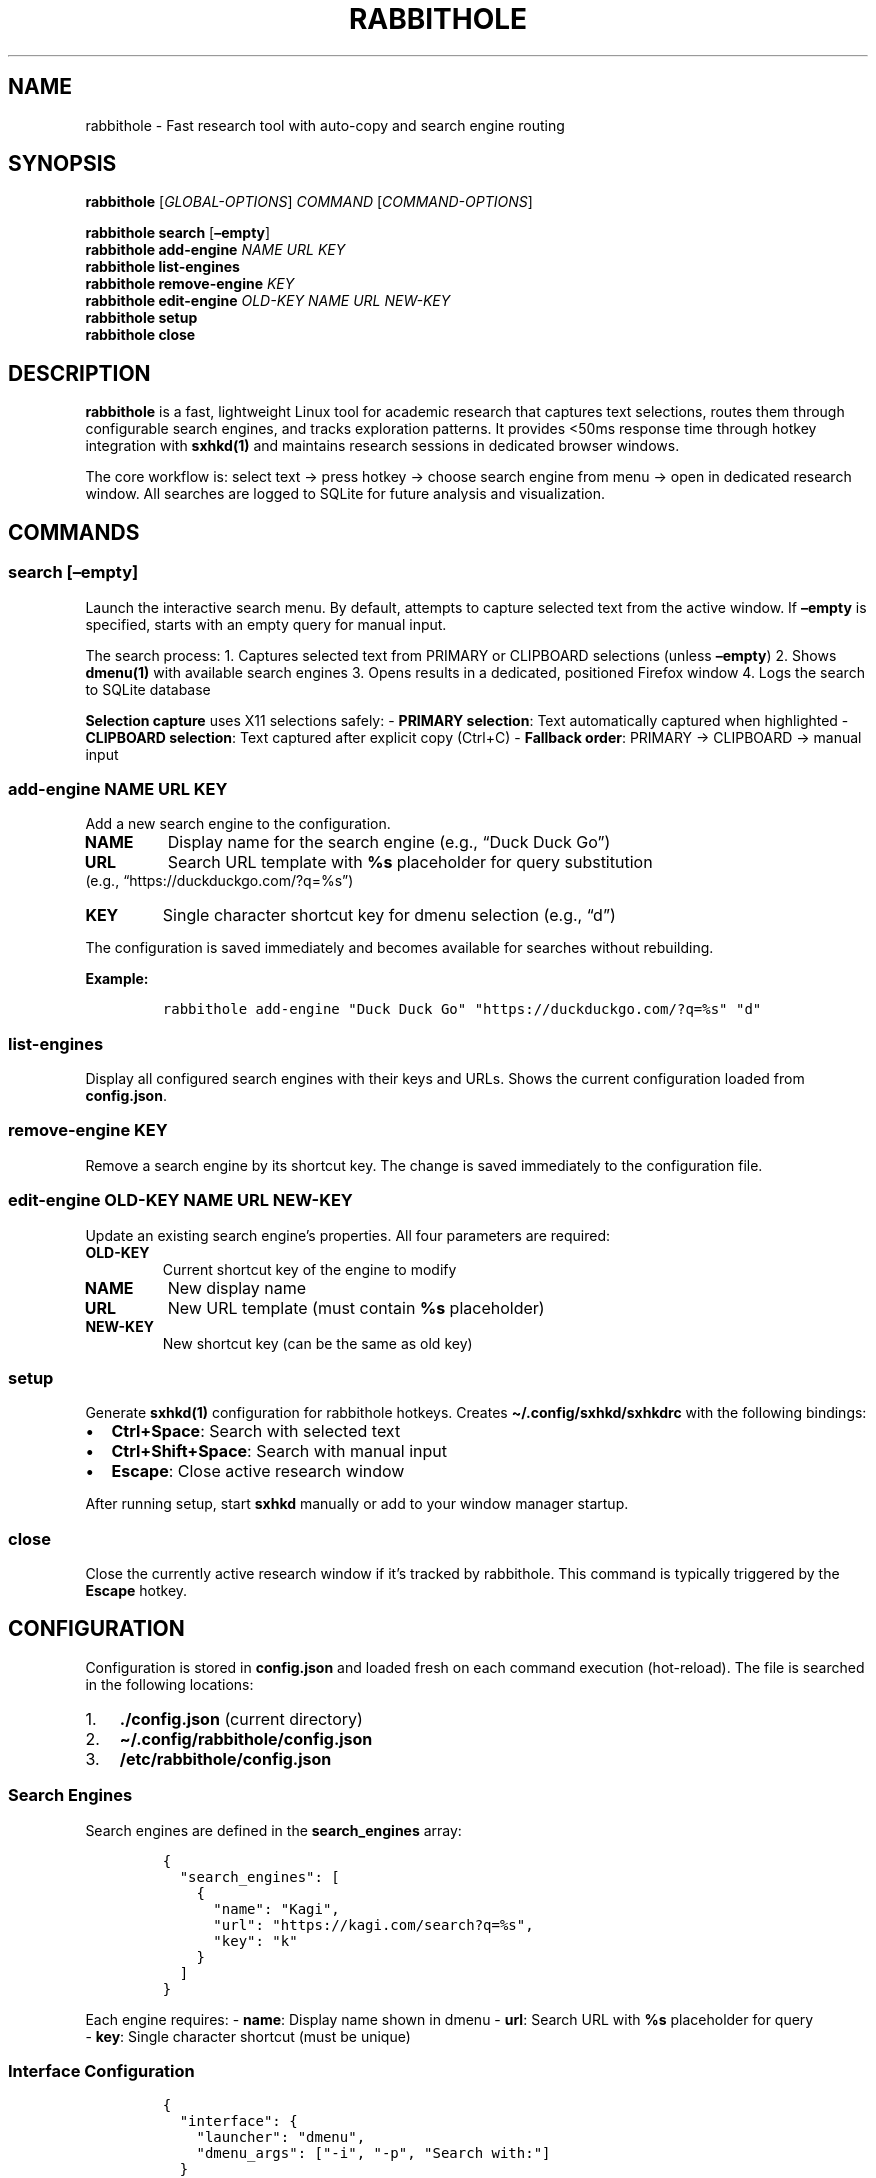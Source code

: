 .\" Automatically generated by Pandoc 2.9.2.1
.\"
.TH "RABBITHOLE" "1" "January 2025" "Rabbithole 0.1.1" ""
.hy
.SH NAME
.PP
rabbithole - Fast research tool with auto-copy and search engine routing
.SH SYNOPSIS
.PP
\f[B]rabbithole\f[R] [\f[I]GLOBAL-OPTIONS\f[R]] \f[I]COMMAND\f[R]
[\f[I]COMMAND-OPTIONS\f[R]]
.PP
\f[B]rabbithole\f[R] \f[B]search\f[R] [\f[B]\[en]empty\f[R]]
.PD 0
.P
.PD
\f[B]rabbithole\f[R] \f[B]add-engine\f[R] \f[I]NAME\f[R] \f[I]URL\f[R]
\f[I]KEY\f[R]
.PD 0
.P
.PD
\f[B]rabbithole\f[R] \f[B]list-engines\f[R]
.PD 0
.P
.PD
\f[B]rabbithole\f[R] \f[B]remove-engine\f[R] \f[I]KEY\f[R]
.PD 0
.P
.PD
\f[B]rabbithole\f[R] \f[B]edit-engine\f[R] \f[I]OLD-KEY\f[R]
\f[I]NAME\f[R] \f[I]URL\f[R] \f[I]NEW-KEY\f[R]
.PD 0
.P
.PD
\f[B]rabbithole\f[R] \f[B]setup\f[R]
.PD 0
.P
.PD
\f[B]rabbithole\f[R] \f[B]close\f[R]
.SH DESCRIPTION
.PP
\f[B]rabbithole\f[R] is a fast, lightweight Linux tool for academic
research that captures text selections, routes them through configurable
search engines, and tracks exploration patterns.
It provides <50ms response time through hotkey integration with
\f[B]sxhkd(1)\f[R] and maintains research sessions in dedicated browser
windows.
.PP
The core workflow is: select text \[->] press hotkey \[->] choose search
engine from menu \[->] open in dedicated research window.
All searches are logged to SQLite for future analysis and visualization.
.SH COMMANDS
.SS search [\[en]empty]
.PP
Launch the interactive search menu.
By default, attempts to capture selected text from the active window.
If \f[B]\[en]empty\f[R] is specified, starts with an empty query for
manual input.
.PP
The search process: 1.
Captures selected text from PRIMARY or CLIPBOARD selections (unless
\f[B]\[en]empty\f[R]) 2.
Shows \f[B]dmenu(1)\f[R] with available search engines 3.
Opens results in a dedicated, positioned Firefox window 4.
Logs the search to SQLite database
.PP
\f[B]Selection capture\f[R] uses X11 selections safely: - \f[B]PRIMARY
selection\f[R]: Text automatically captured when highlighted -
\f[B]CLIPBOARD selection\f[R]: Text captured after explicit copy
(Ctrl+C) - \f[B]Fallback order\f[R]: PRIMARY \[->] CLIPBOARD \[->]
manual input
.SS add-engine \f[I]NAME\f[R] \f[I]URL\f[R] \f[I]KEY\f[R]
.PP
Add a new search engine to the configuration.
.TP
\f[B]NAME\f[R]
Display name for the search engine (e.g., \[lq]Duck Duck Go\[rq])
.TP
\f[B]URL\f[R]
Search URL template with \f[B]%s\f[R] placeholder for query substitution
.PD 0
.P
.PD
(e.g., \[lq]https://duckduckgo.com/?q=%s\[rq])
.TP
\f[B]KEY\f[R]
Single character shortcut key for dmenu selection (e.g., \[lq]d\[rq])
.PP
The configuration is saved immediately and becomes available for
searches without rebuilding.
.PP
\f[B]Example:\f[R]
.IP
.nf
\f[C]
rabbithole add-engine \[dq]Duck Duck Go\[dq] \[dq]https://duckduckgo.com/?q=%s\[dq] \[dq]d\[dq]
\f[R]
.fi
.SS list-engines
.PP
Display all configured search engines with their keys and URLs.
Shows the current configuration loaded from \f[B]config.json\f[R].
.SS remove-engine \f[I]KEY\f[R]
.PP
Remove a search engine by its shortcut key.
The change is saved immediately to the configuration file.
.SS edit-engine \f[I]OLD-KEY\f[R] \f[I]NAME\f[R] \f[I]URL\f[R] \f[I]NEW-KEY\f[R]
.PP
Update an existing search engine\[cq]s properties.
All four parameters are required:
.TP
\f[B]OLD-KEY\f[R]
Current shortcut key of the engine to modify
.TP
\f[B]NAME\f[R]
New display name
.TP
\f[B]URL\f[R]
New URL template (must contain \f[B]%s\f[R] placeholder)
.TP
\f[B]NEW-KEY\f[R]
New shortcut key (can be the same as old key)
.SS setup
.PP
Generate \f[B]sxhkd(1)\f[R] configuration for rabbithole hotkeys.
Creates \f[B]\[ti]/.config/sxhkd/sxhkdrc\f[R] with the following
bindings:
.IP \[bu] 2
\f[B]Ctrl+Space\f[R]: Search with selected text
.IP \[bu] 2
\f[B]Ctrl+Shift+Space\f[R]: Search with manual input
.PD 0
.P
.PD
.IP \[bu] 2
\f[B]Escape\f[R]: Close active research window
.PP
After running setup, start \f[B]sxhkd\f[R] manually or add to your
window manager startup.
.SS close
.PP
Close the currently active research window if it\[cq]s tracked by
rabbithole.
This command is typically triggered by the \f[B]Escape\f[R] hotkey.
.SH CONFIGURATION
.PP
Configuration is stored in \f[B]config.json\f[R] and loaded fresh on
each command execution (hot-reload).
The file is searched in the following locations:
.IP "1." 3
\f[B]./config.json\f[R] (current directory)
.IP "2." 3
\f[B]\[ti]/.config/rabbithole/config.json\f[R]
.PD 0
.P
.PD
.IP "3." 3
\f[B]/etc/rabbithole/config.json\f[R]
.SS Search Engines
.PP
Search engines are defined in the \f[B]search_engines\f[R] array:
.IP
.nf
\f[C]
{
  \[dq]search_engines\[dq]: [
    {
      \[dq]name\[dq]: \[dq]Kagi\[dq],
      \[dq]url\[dq]: \[dq]https://kagi.com/search?q=%s\[dq], 
      \[dq]key\[dq]: \[dq]k\[dq]
    }
  ]
}
\f[R]
.fi
.PP
Each engine requires: - \f[B]name\f[R]: Display name shown in dmenu -
\f[B]url\f[R]: Search URL with \f[B]%s\f[R] placeholder for query
.PD 0
.P
.PD
- \f[B]key\f[R]: Single character shortcut (must be unique)
.SS Interface Configuration
.IP
.nf
\f[C]
{
  \[dq]interface\[dq]: {
    \[dq]launcher\[dq]: \[dq]dmenu\[dq],
    \[dq]dmenu_args\[dq]: [\[dq]-i\[dq], \[dq]-p\[dq], \[dq]Search with:\[dq]]
  }
}
\f[R]
.fi
.IP \[bu] 2
\f[B]launcher\f[R]: Menu program to use (only dmenu supported)
.IP \[bu] 2
\f[B]dmenu_args\f[R]: Additional arguments passed to dmenu
.SS Window Behavior
.IP
.nf
\f[C]
{
  \[dq]behavior\[dq]: {
    \[dq]auto_copy_delay_ms\[dq]: 75,
    \[dq]max_windows\[dq]: 5,
    \[dq]window_width\[dq]: 650,
    \[dq]window_height\[dq]: 900,
    \[dq]firefox_profile\[dq]: \[dq]\[dq],
    \[dq]selection_method\[dq]: \[dq]auto\[dq],
    \[dq]selection_timeout_ms\[dq]: 1000,
    \[dq]log_selections\[dq]: false
  }
}
\f[R]
.fi
.IP \[bu] 2
\f[B]auto_copy_delay_ms\f[R]: Legacy setting (no longer used)
.IP \[bu] 2
\f[B]max_windows\f[R]: Maximum research windows before cleanup
.IP \[bu] 2
\f[B]window_width/height\f[R]: Dimensions for research windows
.IP \[bu] 2
\f[B]firefox_profile\f[R]: Optional Firefox profile for isolation
.IP \[bu] 2
\f[B]selection_method\f[R]: Selection capture behavior
.RS 2
.IP \[bu] 2
\f[C]\[dq]auto\[dq]\f[R]: Try PRIMARY \[->] CLIPBOARD \[->] manual
(default)
.IP \[bu] 2
\f[C]\[dq]primary\[dq]\f[R]: Only PRIMARY \[->] manual
.IP \[bu] 2
\f[C]\[dq]clipboard\[dq]\f[R]: Only CLIPBOARD \[->] manual
.PD 0
.P
.PD
.IP \[bu] 2
\f[C]\[dq]manual\[dq]\f[R]: Always prompt for input
.RE
.IP \[bu] 2
\f[B]selection_timeout_ms\f[R]: Timeout for xsel commands
.IP \[bu] 2
\f[B]log_selections\f[R]: Enable detailed selection capture logging
.SS Database
.IP
.nf
\f[C]
{
  \[dq]database\[dq]: {
    \[dq]path\[dq]: \[dq]\[ti]/.local/share/rabbithole/searches.db\[dq]
  }
}
\f[R]
.fi
.PP
SQLite database path for search logging.
Created automatically if it doesn\[cq]t exist.
.SH HOTKEY INTEGRATION
.PP
\f[B]rabbithole\f[R] is designed to work with \f[B]sxhkd(1)\f[R] for
global hotkey support.
After running \f[B]rabbithole setup\f[R], start sxhkd:
.IP
.nf
\f[C]
sxhkd &
\f[R]
.fi
.PP
Or add to your window manager configuration:
.PP
\f[B]i3wm (\[ti]/.config/i3/config):\f[R]
.IP
.nf
\f[C]
exec --no-startup-id sxhkd
\f[R]
.fi
.PP
\f[B]bspwm (\[ti]/.config/bspwm/bspwmrc):\f[R]
.IP
.nf
\f[C]
sxhkd &
\f[R]
.fi
.SH WINDOW MANAGEMENT
.PP
Research windows are automatically positioned on the right side of the
screen and tracked for session management.
Windows are:
.IP \[bu] 2
Positioned at calculated coordinates based on screen size
.IP \[bu] 2
Limited to \f[B]max_windows\f[R] count with automatic cleanup
.PD 0
.P
.PD
.IP \[bu] 2
Tracked in the database for the \f[B]close\f[R] command
.IP \[bu] 2
Given a distinct window class for identification
.PP
The tool uses \f[B]wmctrl(1)\f[R] and \f[B]xdotool(1)\f[R] for window
manipulation.
.SH DATABASE SCHEMA
.PP
Search data is stored in SQLite with the following structure:
.SS searches table
.IP \[bu] 2
\f[B]id\f[R]: Primary key
.IP \[bu] 2
\f[B]query\f[R]: Search query text
.IP \[bu] 2
\f[B]engine_name\f[R]: Name of search engine used
.IP \[bu] 2
\f[B]engine_url\f[R]: URL template of search engine
.IP \[bu] 2
\f[B]trigger_method\f[R]: `selection' or `manual'
.PD 0
.P
.PD
.IP \[bu] 2
\f[B]timestamp\f[R]: When search was performed
.IP \[bu] 2
\f[B]session_id\f[R]: Daily session identifier
.SS research_windows table
.IP \[bu] 2
\f[B]window_id\f[R]: X11 window ID (hex format)
.IP \[bu] 2
\f[B]created_at\f[R]: Window creation timestamp
.SH FILES
.TP
\f[B]\[ti]/.config/sxhkd/sxhkdrc\f[R]
sxhkd hotkey configuration (created by \f[B]setup\f[R])
.TP
\f[B]config.json\f[R]
Search engine and behavior configuration
.TP
\f[B]\[ti]/.local/share/rabbithole/searches.db\f[R]
SQLite database for search logging
.TP
\f[B]\[ti]/.local/share/rabbithole/rabbithole.log\f[R]
Application log file
.SH DEPENDENCIES
.IP \[bu] 2
\f[B]xsel(1)\f[R]: X11 selection reading (required)
.IP \[bu] 2
\f[B]sxhkd(1)\f[R]: Hotkey daemon
.IP \[bu] 2
\f[B]dmenu(1)\f[R]: Interactive menu
.PD 0
.P
.PD
.IP \[bu] 2
\f[B]firefox(1)\f[R]: Web browser for results
.IP \[bu] 2
\f[B]wmctrl(1)\f[R]: Window manipulation
.IP \[bu] 2
\f[B]xdotool(1)\f[R]: X11 automation
.PD 0
.P
.PD
.IP \[bu] 2
\f[B]xdpyinfo(1)\f[R]: Display information
.PP
Install on Debian/Ubuntu:
.IP
.nf
\f[C]
sudo apt install xsel sxhkd dmenu firefox wmctrl xdotool x11-utils
\f[R]
.fi
.SH EXAMPLES
.SS Basic Setup
.IP
.nf
\f[C]
# Generate sxhkd configuration
rabbithole setup

# Start sxhkd 
sxhkd &

# Now use Ctrl+Space to search selected text
\f[R]
.fi
.SS Search Engine Management
.IP
.nf
\f[C]
# List current engines
rabbithole list-engines

# Add Duck Duck Go
rabbithole add-engine \[dq]Duck Duck Go\[dq] \[dq]https://duckduckgo.com/?q=%s\[dq] \[dq]d\[dq]

# Add arXiv search  
rabbithole add-engine \[dq]arXiv\[dq] \[dq]https://arxiv.org/search/?query=%s\[dq] \[dq]a\[dq]

# Remove an engine
rabbithole remove-engine \[dq]d\[dq]

# Edit existing engine
rabbithole edit-engine \[dq]k\[dq] \[dq]Kagi Search\[dq] \[dq]https://kagi.com/search?q=%s\[dq] \[dq]k\[dq]
\f[R]
.fi
.SS Research Workflow
.PP
\f[B]Method 1 (Instant - PRIMARY selection):\f[R] 1.
\f[B]Highlight text\f[R] in any application (automatically in PRIMARY
selection) 2.
\f[B]Press Ctrl+Space\f[R] (text captured instantly from PRIMARY) 3.
\f[B]Choose engine\f[R] from dmenu (press key like `k' for Kagi) 4.
\f[B]Research window opens\f[R] positioned on right side
.PP
\f[B]Method 2 (Traditional - CLIPBOARD selection):\f[R] 1.
\f[B]Highlight text\f[R] \[->] \f[B]Ctrl+C\f[R] (copies to CLIPBOARD
selection) 2.
\f[B]Press Ctrl+Space\f[R] (text captured from CLIPBOARD) 3.
\f[B]Choose engine\f[R] and continue\&...
.PP
\f[B]Method 3 (Manual):\f[R] 1.
\f[B]Press Ctrl+Shift+Space\f[R] (skip auto-capture) 2.
\f[B]Type/paste query\f[R] manually in dmenu prompt 3.
\f[B]Choose engine\f[R] and continue\&...
.PP
\f[B]Close research windows:\f[R] Press \f[B]Escape\f[R] in any research
window.
.SH EXIT STATUS
.TP
\f[B]0\f[R]
Success
.TP
\f[B]1\f[R]
General error (configuration, dependencies, etc.)
.SH VERSION
.PP
This manual page documents \f[B]rabbithole\f[R] version 0.1.1.
.SH BUGS
.IP \[bu] 2
Window positioning may not work correctly on all window managers
.IP \[bu] 2
Auto-copy feature disabled due to system interference (manual entry
required)
.IP \[bu] 2
X11 only - no Wayland support
.IP \[bu] 2
\f[B]Firefox research windows show expanded vertical tabs:\f[R] Firefox remembers sidebar state globally. If research windows open with expanded vertical tabs: (1) collapse tabs in main Firefox window, (2) close Firefox completely, (3) reopen Firefox to save collapsed state as default.
.IP \[bu] 2
\f[B]Research windows appear too narrow with horizontal tabs:\f[R] Firefox renders windows slightly narrower when using horizontal tabs vs vertical tabs. Enable vertical tabs for optimal sizing, or adjust \f[C]window_width\f[R] in config.json.
.PP
Report bugs at: <https://github.com/user/rabbithole/issues>
.SH SEE ALSO
.PP
\f[B]sxhkd(1)\f[R], \f[B]dmenu(1)\f[R], \f[B]firefox(1)\f[R],
\f[B]wmctrl(1)\f[R], \f[B]xdotool(1)\f[R]
.SH COPYRIGHT
.PP
Copyright 2025 Agustin Fitipaldi.
This is free software; see the source for copying conditions.
.SH AUTHORS
Agustin Fitipaldi.
